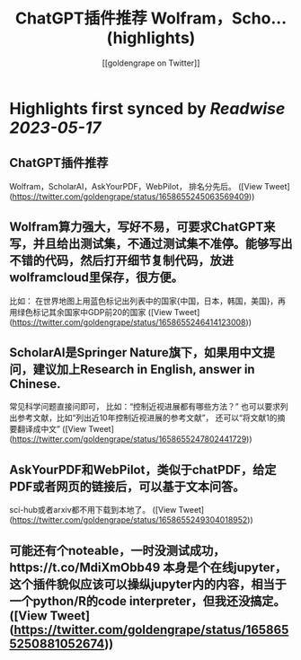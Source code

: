 :PROPERTIES:
:title: ChatGPT插件推荐 Wolfram，Scho... (highlights)
:author: [[goldengrape on Twitter]]
:full-title: "ChatGPT插件推荐 Wolfram，Scho..."
:category: [[tweets]]
:url: https://twitter.com/goldengrape/status/1658655245063569409
:END:

* Highlights first synced by [[Readwise]] [[2023-05-17]]
** ChatGPT插件推荐
Wolfram，ScholarAI，AskYourPDF，WebPilot，
排名分先后。 ([View Tweet](https://twitter.com/goldengrape/status/1658655245063569409))
** Wolfram算力强大，写好不易，可要求ChatGPT来写，并且给出测试集，不通过测试集不准停。能够写出不错的代码，然后打开细节复制代码，放进wolframcloud里保存，很方便。
比如：
在世界地图上用蓝色标记出列表中的国家{中国，日本，韩国，美国}，再用绿色标记其余国家中GDP前20的国家 ([View Tweet](https://twitter.com/goldengrape/status/1658655246414123008))
** ScholarAI是Springer Nature旗下，如果用中文提问，建议加上Research in English, answer in Chinese. 
常见科学问题直接问即可，
比如：“控制近视进展都有哪些方法？”
也可以要求列出参考文献，比如“列出近10年控制近视进展的参考文献”，
还可以“将文献1的摘要翻译成中文” ([View Tweet](https://twitter.com/goldengrape/status/1658655247802441729))
** AskYourPDF和WebPilot，类似于chatPDF，给定PDF或者网页的链接后，可以基于文本问答。
sci-hub或者arxiv都不用下载到本地了。 ([View Tweet](https://twitter.com/goldengrape/status/1658655249304018952))
** 可能还有个noteable，一时没测试成功，https://t.co/MdiXmObb49 本身是个在线jupyter，这个插件貌似应该可以操纵jupyter内的内容，相当于一个python/R的code interpreter，但我还没搞定。 ([View Tweet](https://twitter.com/goldengrape/status/1658655250881052674))